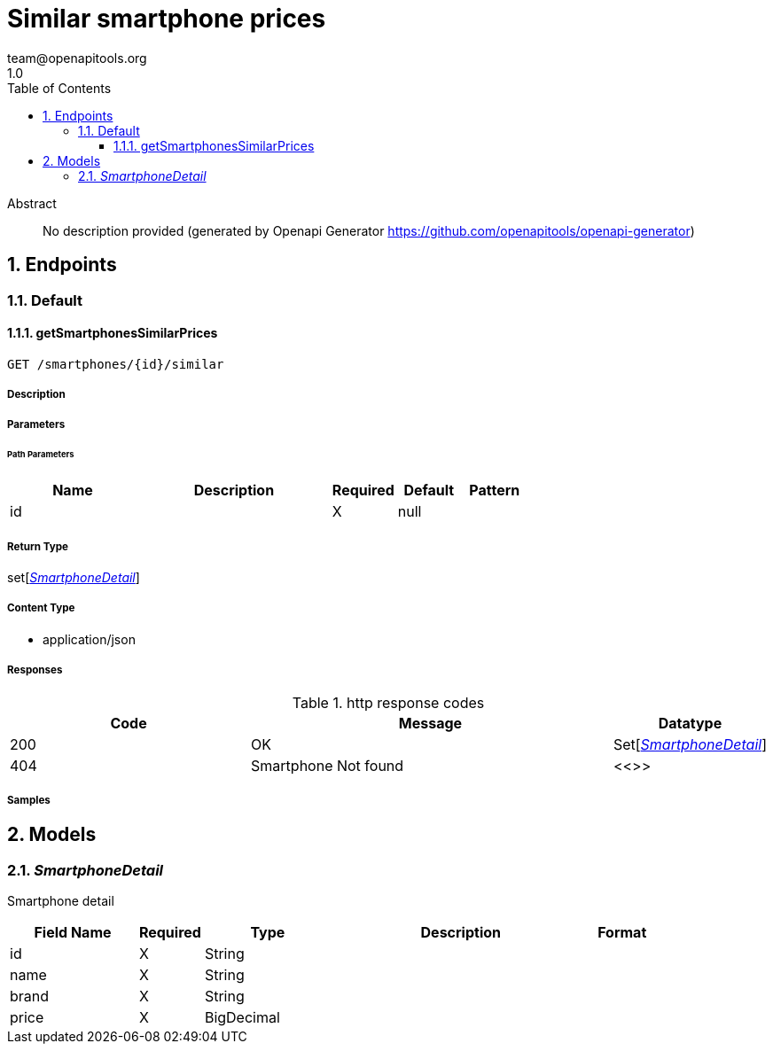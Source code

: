 = Similar smartphone prices
team@openapitools.org
1.0
:toc: left
:numbered:
:toclevels: 3
:source-highlighter: highlightjs
:keywords: openapi, rest, Similar smartphone prices
:specDir: 
:snippetDir: 
:generator-template: v1 2019-12-20
:info-url: https://openapi-generator.tech
:app-name: Similar smartphone prices

[abstract]
.Abstract
No description provided (generated by Openapi Generator https://github.com/openapitools/openapi-generator)


// markup not found, no include::{specDir}intro.adoc[opts=optional]



== Endpoints


[.Default]
=== Default


[.getSmartphonesSimilarPrices]
==== getSmartphonesSimilarPrices

`GET /smartphones/{id}/similar`



===== Description




// markup not found, no include::{specDir}smartphones/\{id\}/similar/GET/spec.adoc[opts=optional]



===== Parameters

====== Path Parameters

[cols="2,3,1,1,1"]
|===
|Name| Description| Required| Default| Pattern

| id
|  
| X
| null
| 

|===






===== Return Type

set[<<SmartphoneDetail>>]


===== Content Type

* application/json

===== Responses

.http response codes
[cols="2,3,1"]
|===
| Code | Message | Datatype


| 200
| OK
| Set[<<SmartphoneDetail>>] 


| 404
| Smartphone Not found
|  <<>>

|===

===== Samples


// markup not found, no include::{snippetDir}smartphones/\{id\}/similar/GET/http-request.adoc[opts=optional]


// markup not found, no include::{snippetDir}smartphones/\{id\}/similar/GET/http-response.adoc[opts=optional]



// file not found, no * wiremock data link :smartphones/{id}/similar/GET/GET.json[]


ifdef::internal-generation[]
===== Implementation

// markup not found, no include::{specDir}smartphones/\{id\}/similar/GET/implementation.adoc[opts=optional]


endif::internal-generation[]


[#models]
== Models


[#SmartphoneDetail]
=== _SmartphoneDetail_ 

Smartphone detail

[.fields-SmartphoneDetail]
[cols="2,1,2,4,1"]
|===
| Field Name| Required| Type| Description| Format

| id
| X
| String 
| 
|  

| name
| X
| String 
| 
|  

| brand
| X
| String 
| 
|  

| price
| X
| BigDecimal 
| 
|  

|===


